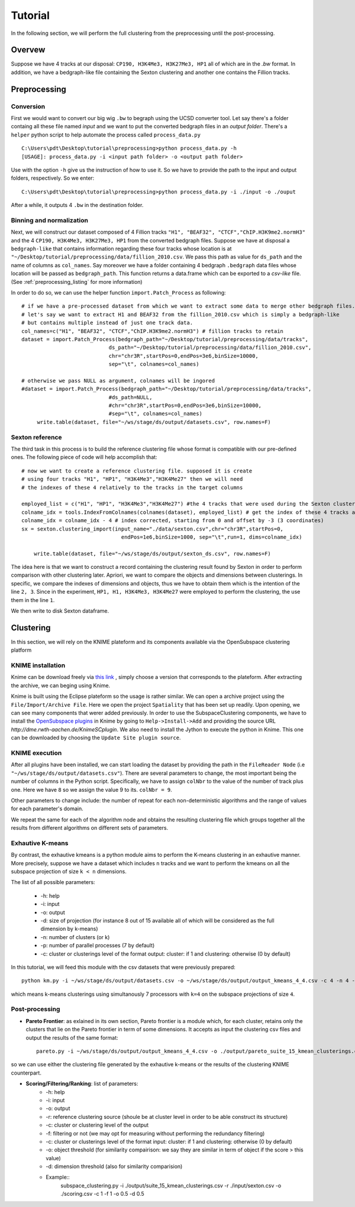 .. highlight:: rst

*********************************************************
Tutorial
*********************************************************

In the following section, we will perform the full clustering from the preprocessing until the post-processing.

Overvew
#############################
Suppose we have 4 tracks at our disposal: ``CP190, H3K4Me3, H3K27Me3, HP1`` all of which are in the `.bw` format. In addition, we have a bedgraph-like file containing the Sexton clustering and another one contains the Fillion tracks.

Preprocessing
#############################

Conversion
--------------
First we would want to convert our big wig ``.bw`` to begraph using the UCSD converter tool. Let say there's a folder containg all these file named `input` and we want to put the converted bedgraph files in an `output folder`. There's a ``helper`` python script to help automate the process called ``process_data.py`` ::

    C:\Users\pdt\Desktop\tutorial\preprocessing>python process_data.py -h
    [USAGE]: process_data.py -i <input path folder> -o <output path folder>

Use with the option ``-h`` give us the instruction of how to use it. So we have to provide the path to the input and output folders, respectively. So we enter::

    C:\Users\pdt\Desktop\tutorial\preprocessing>python process_data.py -i ./input -o ./ouput 
   
After a while, it outputs 4 ``.bw`` in the destination folder.

Binning and normalization
---------------------------
Next, we will construct our dataset composed of 4 Fillion tracks ``"H1", "BEAF32", "CTCF","ChIP.H3K9me2.normH3"`` and the 4 ``CP190, H3K4Me3, H3K27Me3, HP1`` from the converted bedgraph files. Suppose we have at disposal a ``bedgraph-like`` that contains information regarding these four tracks whose location is at ``"~/Desktop/tutorial/preprocessing/data/fillion_2010.csv``. We pass this path as value for ``ds_path`` and the name of columns as ``col_names``. Say moreover we have a folder containing 4 bedgraph ``.bedgraph`` data files whose location will be passed as ``bedgraph_path``. This function returns a data.frame which can be exported to a `csv-like` file. (See :ref:`preprocessing_listing` for more information)

In order to do so, we can use the helper function ``import.Patch_Process`` as following::

   
   # if we have a pre-processed dataset from which we want to extract some data to merge other bedgraph files.
   # let's say we want to extract H1 and BEAF32 from the fillion_2010.csv which is simply a bedgraph-like 
   # but contains multiple instead of just one track data.
   col_names=c("H1", "BEAF32", "CTCF","ChIP.H3K9me2.normH3") # fillion tracks to retain
   dataset = import.Patch_Process(bedgraph_path="~/Desktop/tutorial/preprocessing/data/tracks",
                               ds_path="~/Desktop/tutorial/preprocessing/data/fillion_2010.csv",
                               chr="chr3R",startPos=0,endPos=3e6,binSize=10000,
                               sep="\t", colnames=col_names)	
							   
   # otherwise we pass NULL as argument, colnames will be ingored
   #dataset = import.Patch_Process(bedgraph_path="~/Desktop/tutorial/preprocessing/data/tracks",
                               #ds_path=NULL,
                               #chr="chr3R",startPos=0,endPos=3e6,binSize=10000,
                               #sep="\t", colnames=col_names)	
	write.table(dataset, file="~/ws/stage/ds/output/datasets.csv", row.names=F)

						


Sexton reference
---------------------------
The third task in this process is to build the reference clustering file whose format is compatible with our pre-defined ones. The following piece of code will help accomplish that::


    # now we want to create a reference clustering file. supposed it is create 
    # using four tracks "H1", "HP1", "H3K4Me3","H3K4Me27" then we will need
    # the indexes of these 4 relatively to the tracks in the target columns

    employed_list = c("H1", "HP1", "H3K4Me3","H3K4Me27") #the 4 tracks that were used during the Sexton clustering process
    colname_idx = tools.IndexFromColnames(colnames(dataset), employed_list) # get the index of these 4 tracks among the columns in the dataset
    colname_idx = colname_idx - 4 # index corrected, starting from 0 and offset by -3 (3 coordinates)
    sx = sexton.clustering_import(input_name="./data/sexton.csv",chr="chr3R",startPos=0,
                                    endPos=1e6,binSize=1000, sep="\t",run=1, dims=colname_idx)

	write.table(dataset, file="~/ws/stage/ds/output/sexton_ds.csv", row.names=F)

The idea here is that we want to construct a record containing the clustering result found by Sexton in order to perform comparison with other clustering later. Apriori, we want to compare the objects and dimensions between clusterings. In specific, we compare the indexes of dimensions and objects, thus we have to obtain them which is the intention of the line ``2, 3``. Since in the experiment, ``HP1, H1, H3K4Me3, H3K4Me27`` were employed to perform the clustering, the use them in the line ``1``.


We then write to disk Sexton dataframe.

Clustering
#############################

In this section, we will rely on the KNIME plateform and its components available via the OpenSubspace clustering platform

KNIME installation
--------------------
Knime can be download freely via `this link <http://www.knime.org/downloads/overview>`_ , simply choose a version that corresponds to the plateform. After extracting the archive, we can beging using Knime.

Knime is built using the Eclipse plateform so the usage is rather similar. We can open a archive project using the ``File/Import/Archive File``. Here we open the project ``Spatiality`` that has been set up readily. Upon opening, we can see many components that werer added previously. In order to use the SubspaceClustering components, we have to install the `OpenSubspace plugins <http://dme.rwth-aachen.de/en/KnimeSC>`_ in Knime by going to ``Help->Install->Add`` and providing the source URL `http://dme.rwth-aachen.de/KnimeSCplugin`. We also need to install the Jython to execute the python in Knime. This one can be downloaded by choosing the ``Update Site plugin source``. 


KNIME execution
-----------------
After all plugins have been installed, we can start loading the dataset by providing the path in the ``FileReader Node`` (i.e ``"~/ws/stage/ds/output/datasets.csv"``). There are several parameters to change, the most important being the number of columns in the Python script. Specifically, we have to assign ``colNbr`` to the value of the number of track plus one. Here we have ``8`` so we assign the value 9 to its. ``colNbr = 9``. 

Other parameters to change include: the number of repeat for each non-deterministic algorithms and the range of values for each parameter's domain.

We repeat the same for each of the algorithm node and obtains the resulting clustering file which groups together all the results from different algorithms on different sets of parameters.


Exhautive K-means
-----------------
By contrast, the exhautive kmeans is a python module aims to perform the K-means clustering in an exhautive manner. More precisely, suppose we have a dataset which includes ``n`` tracks and we want to perform the kmeans on all the subspace projection of size ``k < n`` dimensions.

The list of all possible parameters:

    * -h: help
    * -i: input 
    * -o: output
    * -d: size of projection (for instance 8 out of 15 available all of which will be considered as the full dimension by k-means)
    * -n: number of clusters (or k)
    * -p: number of parallel processes (7 by default)
    * -c: cluster or clusterings level of the format output: cluster:  if 1 and clustering: otherwise (0 by default)

 
In this tutorial, we will feed this module with the csv datasets that were previously prepared::

	python km.py -i ~/ws/stage/ds/output/datasets.csv -o ~/ws/stage/ds/output/output_kmeans_4_4.csv -c 4 -n 4 -p 7 - c 1 

which means k-means clusterings using simultanously 7 processors with ``k=4`` on the subspace projections of size ``4``.

Post-processing
----------------------

* **Pareto Frontier**: as exlained in its own section, Pareto frontier is a module which, for each cluster, retains only the clusters that lie on the Pareto frontier in term of some dimensions. It accepts as input the clustering csv files and output the results of the same format::

	pareto.py -i ~/ws/stage/ds/output/output_kmeans_4_4.csv -o ./output/pareto_suite_15_kmean_clusterings.csv -c 1 # as we specified 1 in the km.py

so we can use either the clustering file generated by the exhautive k-means or the results of the clustering KNIME counterpart.

* **Scoring/Filtering/Ranking**: list of parameters:
    * -h: help
    * -i: input 
    * -o: output
    * -r: reference clustering source (shoule be at cluster level in order to be able construct its structure)
    * -c: cluster or clustering level of the output
    * -f: filtering or not (we may opt for measuring without performing the redundancy filtering)
    * -c: cluster or clusterings level of the format input: cluster:  if 1 and clustering: otherwise (0 by default)
    * -o: object threshold (for similarity compairison: we say they are similar in term of object if the score > this value)
    * -d: dimension threshold (also for similarity comparision)
    * Example::
	subspace_clustering.py -i ./output/suite_15_kmean_clusterings.csv -r ./input/sexton.csv -o ./scoring.csv -c 1 -f 1 -o 0.5 -d 0.5







    



